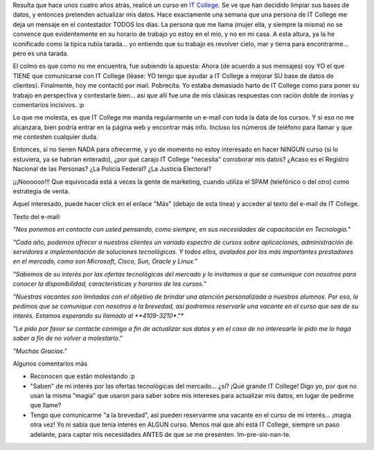 .. title: Maldito marketing
.. slug: maldito_marketing
.. date: 2005-05-04 01:42:12 UTC-03:00
.. tags: General,rant
.. category: 
.. link: 
.. description: 
.. type: text
.. author: cHagHi
.. from_wp: True

Resulta que hace unos cuatro años atrás, realicé un curso en `IT
College`_. Se ve que han decidido limpiar sus bases de datos, y entonces
pretenden actualizar mis datos. Hace exactamente una semana que una
persona de IT College me deja un mensaje en el contestador TODOS los
días. La persona que me llama (mujer ella, y siempre la misma) no se
convence que evidentemente en su horario de trabajo yo estoy en el mío,
y no en mi casa. A esta altura, ya la he iconificado como la típica
rubia tarada... yo entiendo que su trabajo es revolver cielo, mar y
tierra para encontrarme... pero es una tarada.

El colmo es que como no me encuentra, fue subiendo la apuesta: Ahora (de
acuerdo a sus mensajes) soy YO el que TIENE que comunicarse con IT
College (léase: YO tengo que ayudar a IT College a mejorar SU base de
datos de clientes). Finalmente, hoy me contactó por mail. Pobrecita. Yo
estaba demasiado harto de IT College como para poner su trabajo en
perspectiva y contestarle bien... así que allí fue una de mis clásicas
respuestas con ración doble de ironías y comentarios incisivos. :p

Lo que me molesta, es que IT College me manda regularmente un e-mail con
toda la data de los cursos. Y si eso no me alcanzara, bien podría entrar
en la página web y encontrar más info. Incluso los números de teléfono
para llamar y que me contesten cualquier duda.

Entonces, si no tienen NADA para ofrecerme, y yo de momento no estoy
interesado en hacer NINGUN curso (si lo estuviera, ya se habrían
enterado), ¿por qué carajo IT College "necesita" corroborar mis datos?
¿Acaso es el Registro Nacional de las Personas? ¿La Policía Federal? ¿La
Justicia Electoral?

¡¡¡Noooooo!!! Que equivocada está a veces la gente de marketing, cuando
utiliza el SPAM (telefónico o del otro) como estrategia de venta.

Aquel interesado, puede hacer click en el enlace "Más" (debajo de esta
línea) y acceder al texto del e-mail de IT College.

Texto del e-mail:

*"Nos ponemos en contacto con usted pensando, como siempre, en sus
necesidades de capacitación en Tecnología."*

*"Cada año, podemos ofrecer a nuestros clientes un variado espectro de
cursos sobre aplicaciones, administración de servidores e implementación
de soluciones tecnológicas. Y todos ellos, avalados por los más
importantes prestadores en el mercado, como son Microsoft, Cisco, Sun,
Oracle y Linux."*

*"Sabemos de su interés por las ofertas tecnológicas del mercado y lo
invitamos a que se comunique con nosotros para conocer la
disponibilidad, características y horarios de los cursos."*

*"Nuestras vacantes son limitadas con el objetivo de brindar una
atención personalizada a nuestros alumnos. Por eso, le pedimos que se
comunique con nosotros a la brevedad, así podremos reservarle una
vacante en el curso que sea de su interés. Estamos esperando su llamado
al **4109-3210**."*

*"Le pido por favor se contacte conmigo a fin de actualizar sus datos y
en el caso de no interesarle le pido me lo haga saber a fin de no volver
a molestarlo."*

*"Muchas Gracias."*

Algunos comentarios más

-  Reconocen que están molestando :p
-  "Saben" de mi interés por las ofertas tecnológicas del mercado...
   ¿sí? ¡Qué grande IT College! Digo yo, por que no usan la misma
   "magia" que usaron para saber sobre mis intereses para actualizar mis
   datos, en lugar de pedirme que llame?
-  Tengo que comunicarme "a la brevedad", así pueden reservarme una
   vacante en el curso de mi interés... ¡magia otra vez! Yo ni sabía que
   tenía interés en ALGUN curso. Menos mal que ahí está IT College,
   siempre un paso adelante, para captar mis necesidades ANTES de que se
   me presenten. Im-pre-sio-nan-te.

.. _IT College: http://www.itcollege.com.ar/
